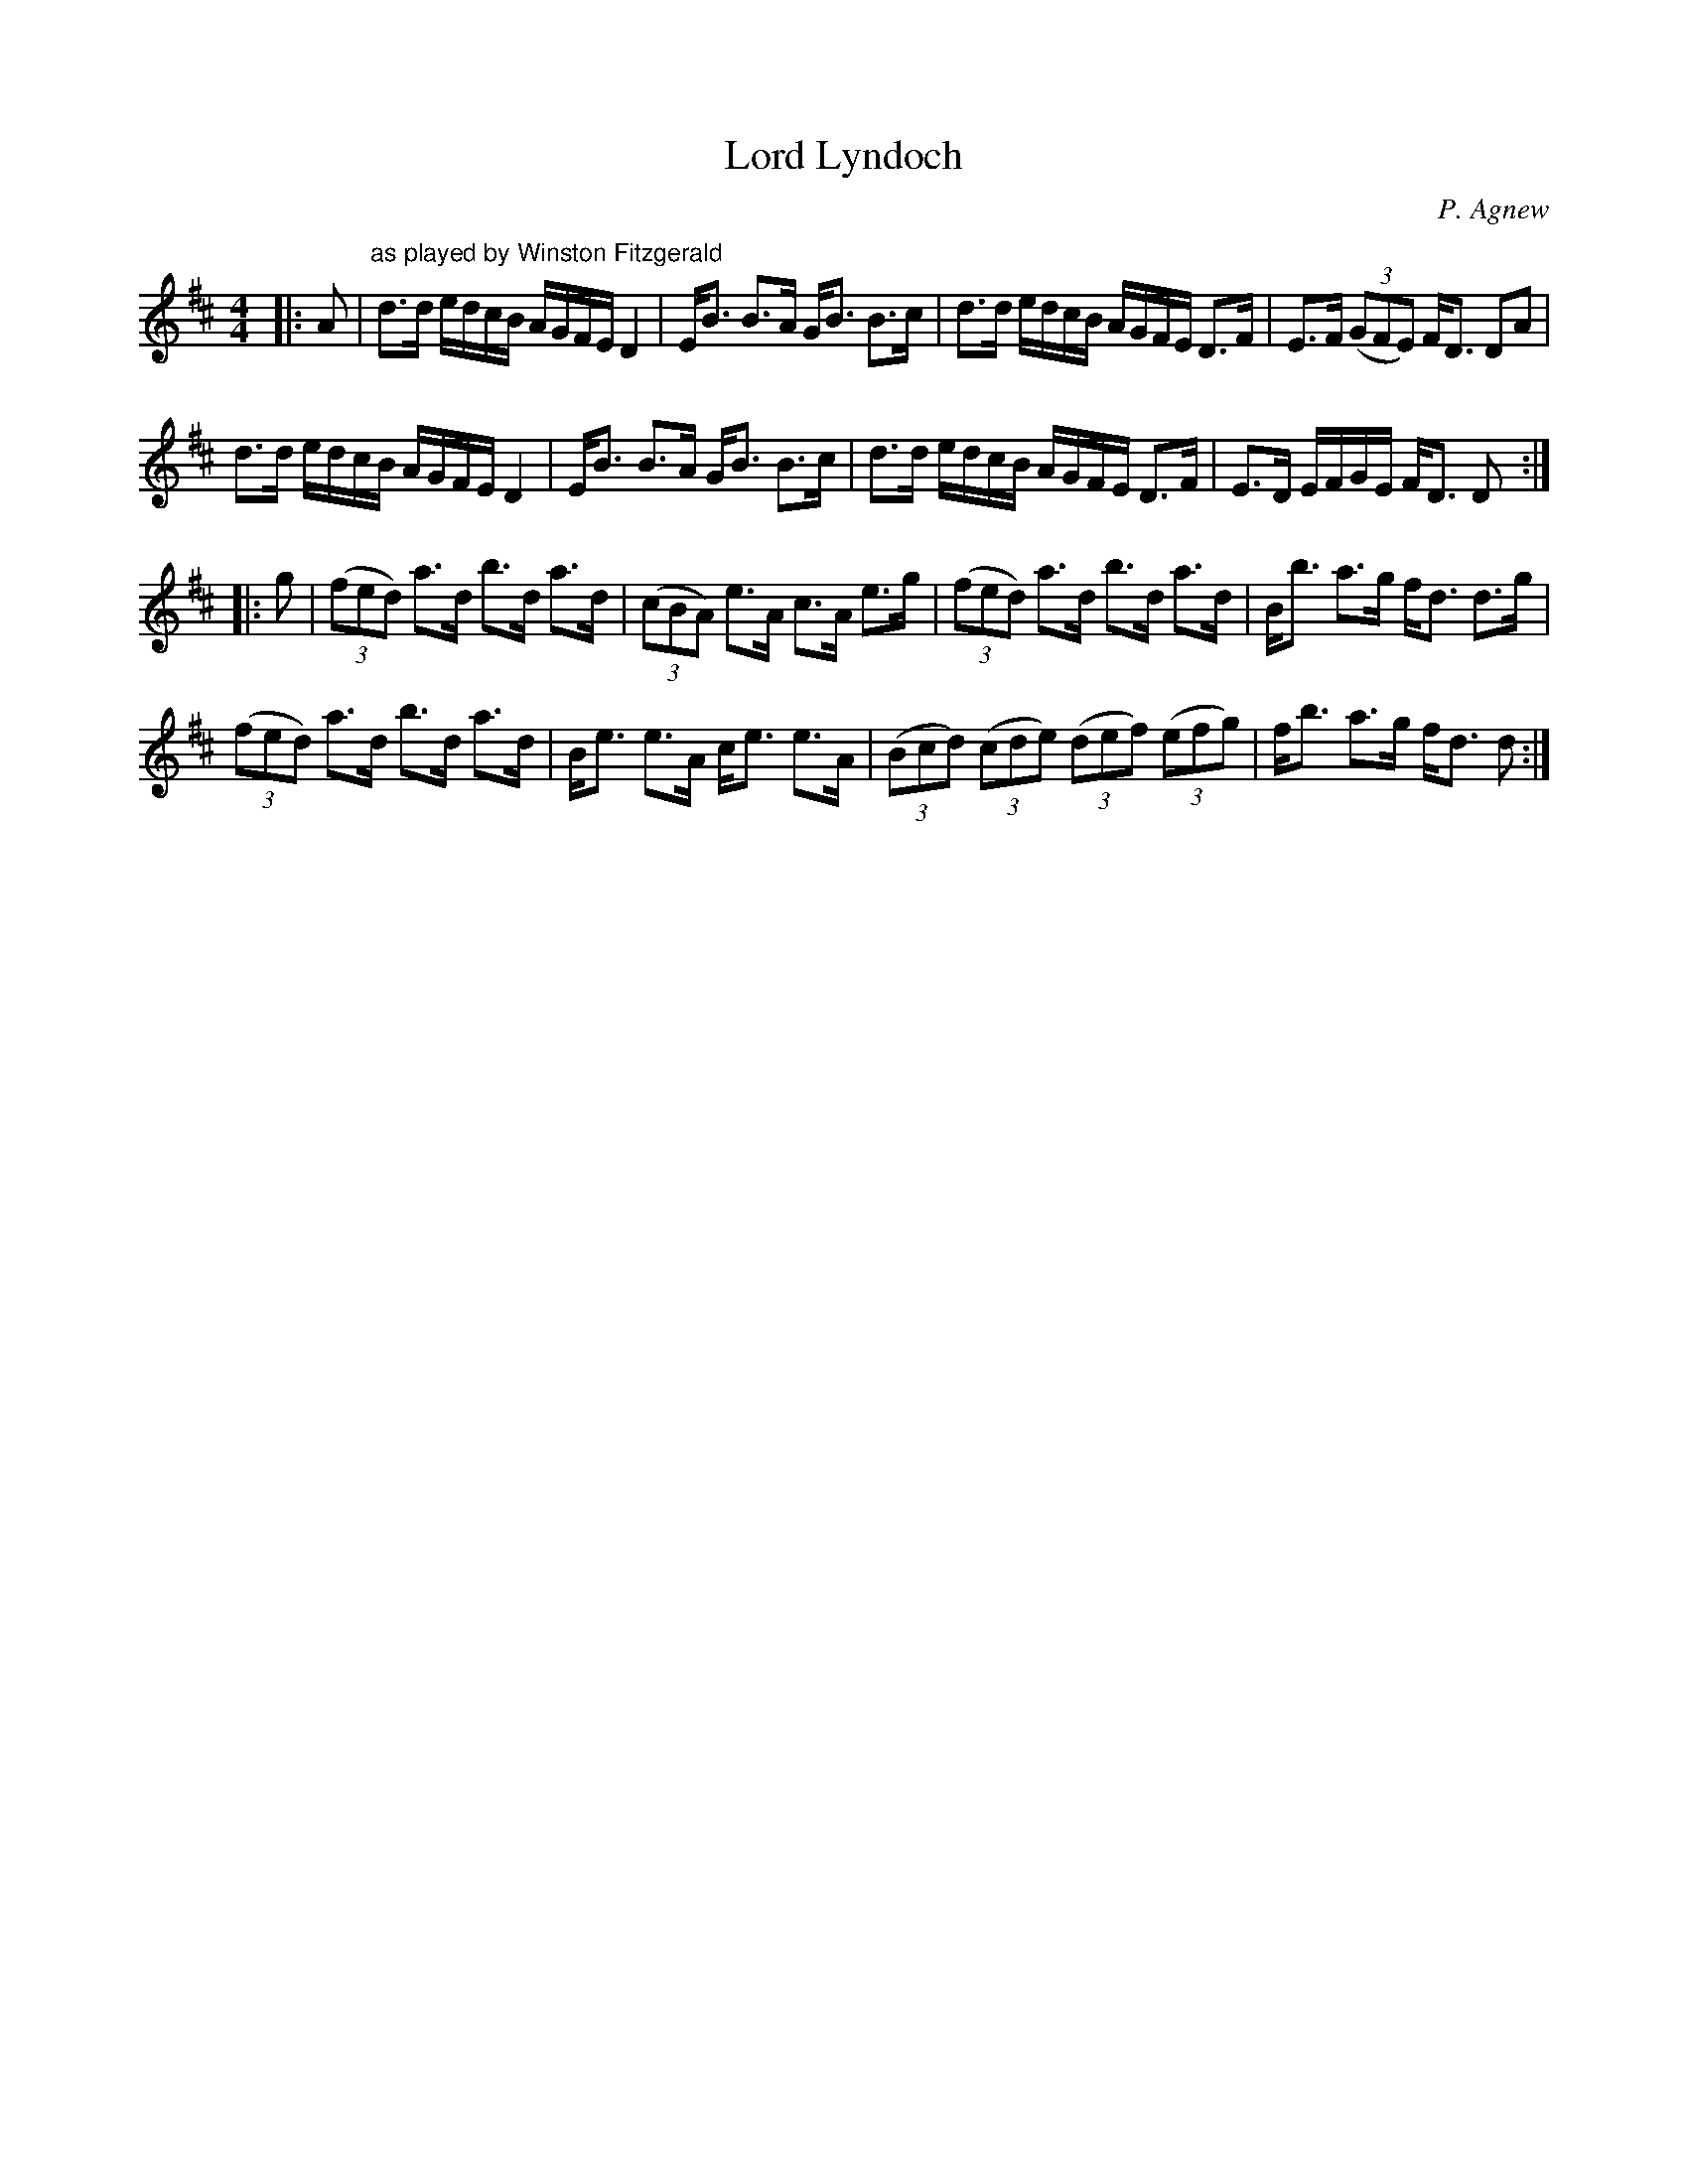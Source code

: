 X:1
T: Lord Lyndoch
C:P. Agnew
R:Strathspey
Q: 128
K:D
M:4/4
L:1/16
|:A2|"as played by Winston Fitzgerald"d3d edcB AGFE D4|EB3 B3A GB3 B3c|d3d edcB AGFE D3F|E3F ((3G2F2E2) FD3 D2A2|
d3d edcB AGFE D4|EB3 B3A GB3 B3c|d3d edcB AGFE D3F|E3D EFGE FD3 D2:|
|:g2|((3f2e2d2) a3d b3d a3d|((3c2B2A2) e3A c3A e3g|((3f2e2d2) a3d b3d a3d|Bb3 a3g fd3 d3g|
((3f2e2d2) a3d b3d a3d|Be3 e3A ce3 e3A|((3B2c2d2) ((3c2d2e2) ((3d2e2f2) ((3e2f2g2) |fb3 a3g fd3 d2:|
